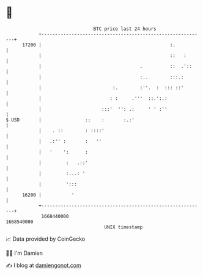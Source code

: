 * 👋

#+begin_example
                                   BTC price last 24 hours                    
               +------------------------------------------------------------+ 
         17200 |                                               :.           | 
               |                                               ::   :       | 
               |                                    .          ::  .'::     | 
               |                                    :..        :::.:        | 
               |                          :.        :''.  :  ::: ::'        | 
               |                         : :     .'''  ::.':.:              | 
               |                      :::'  '': .:     ' ' :''              | 
   $ USD       |                ::    :       :.:'                          | 
               |    . ::        : ::::'                                     | 
               |   .:'' :       :   ''                                      | 
               |   '    ':      :                                           | 
               |         :   .::'                                           | 
               |         :...: '                                            | 
               |         ':::                                               | 
         16200 |           '                                                | 
               +------------------------------------------------------------+ 
                1668440000                                        1668540000  
                                       UNIX timestamp                         
#+end_example
📈 Data provided by CoinGecko

🧑‍💻 I'm Damien

✍️ I blog at [[https://www.damiengonot.com][damiengonot.com]]
